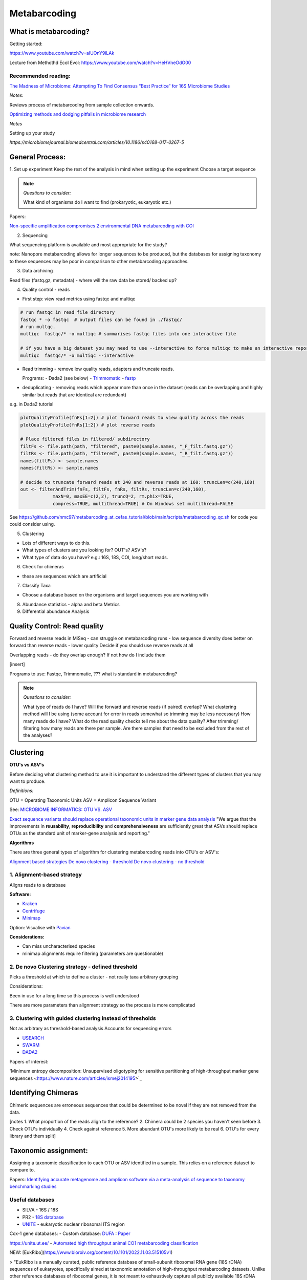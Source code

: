Metabarcoding
=============

What is metabarcoding?
^^^^^^^^^^^^^^^^^^^^^^

Getting started:

https://www.youtube.com/watch?v=aIUOnY9iLAk

Lecture from Methothd Ecol Evol:
https://www.youtube.com/watch?v=HeHVneOdO00

Recommended reading:
--------------------

`The Madness of Microbiome: Attempting To Find Consensus “Best Practice” for 16S Microbiome Studies <https://journals.asm.org/doi/10.1128/AEM.02627-17>`_

*Notes:*

Reviews process of metabarcoding from sample collection onwards.

`Optimizing methods and dodging pitfalls in microbiome research <https://microbiomejournal.biomedcentral.com/articles/10.1186/s40168-017-0267-5>`_

*Notes*

Setting up your study

`https://microbiomejournal.biomedcentral.com/articles/10.1186/s40168-017-0267-5`

General Process:
^^^^^^^^^^^^^^^^

1. Set up experiment
Keep the rest of the analysis in mind when setting up the experiment
Choose a target sequence

.. note::

  *Questions to consider:*

  What kind of organisms do I want to find (prokaryotic, eukaryotic etc.)

Papers:

`Non-specific amplification compromises 2 environmental DNA metabarcoding with COI <https://besjournals.onlinelibrary.wiley.com/doi/pdf/10.1111/2041-210X.13276>`_

2. Sequencing

What sequencing platform is available and most appropriate for the study?

note: Nanopore metabarcoding allows for longer sequences to be produced, but the databases for assigning taxonomy to these sequences may be poor in comparison to other metabarcoding approaches.

3. Data archiving

Read files (fastq.gz, metadata) - where will the raw data be stored/ backed up?

4. Quality control - reads

- First step: view read metrics using fastqc and multiqc

.. code::

  # run fastqc in read file directory
  fastqc * -o fastqc  # output files can be found in ./fastqc/
  # run multqc.
  multiqc  fastqc/* -o multiqc # summarises fastqc files into one interactive file

  # if you have a big dataset you may need to use --interactive to force multiqc to make an interactive report:
  multiqc  fastqc/* -o multiqc --interactive

- Read trimming - remove low quality reads, adapters and truncate reads.

  Programs:
  - Dada2 (see below)
  - `Trimmomatic <http://www.usadellab.org/cms/?page=trimmomatic>`_
  - `fastp <https://github.com/OpenGene/fastp>`_

- deduplicating - removing reads which appear more than once in the dataset (reads can be overlapping and highly similar but reads that are identical are redundant)

e.g. in Dada2 tutorial

.. code::

  plotQualityProfile(fnFs[1:2]) # plot forward reads to view quality across the reads
  plotQualityProfile(fnRs[1:2]) # plot reverse reads

  # Place filtered files in filtered/ subdirectory
  filtFs <- file.path(path, "filtered", paste0(sample.names, "_F_filt.fastq.gz"))
  filtRs <- file.path(path, "filtered", paste0(sample.names, "_R_filt.fastq.gz"))
  names(filtFs) <- sample.names
  names(filtRs) <- sample.names

  # decide to truncate forward reads at 240 and reverse reads at 160: truncLen=c(240,160)
  out <- filterAndTrim(fnFs, filtFs, fnRs, filtRs, truncLen=c(240,160),
              maxN=0, maxEE=c(2,2), truncQ=2, rm.phix=TRUE,
              compress=TRUE, multithread=TRUE) # On Windows set multithread=FALSE

See https://github.com/nmc97/metabarcoding_at_cefas_tutorial/blob/main/scripts/metabarcoding_qc.sh for code you could consider using.

5. Clustering

- Lots of different ways to do this.
- What types of clusters are you looking for? OUT's? ASV's?
- What type of data do you have? e.g.: 16S, 18S, COI, long/short reads.

6. Check for chimeras

- these are sequences which are artificial

7. Classify Taxa

- Choose a database based on the organisms and target sequences you are working with

8. Abundance statistics - alpha and beta Metrics

9. Differential abundance Analysis

Quality Control: Read quality
^^^^^^^^^^^^^^^^^^^^^^^^^^^^^

Forward and reverse reads in MiSeq - can struggle on metabarcoding runs - low sequence diversity
does better on forward than reverse reads - lower quality
Decide if you should use reverse reads at all

Overlapping reads - do they overlap enough? If not how do I include them

[insert]

Programs to use: Fastqc, Trimmomatic, ??? what is standard in metabarcoding?

.. note::

  *Questions to consider:*

  What type of reads do I have?
  Will the forward and reverse reads (if paired) overlap?
  What clustering method will I be using (some account for error in reads somewhat so trimming may be less necessary)
  How many reads do I have?
  What do the read quality checks tell me about the data quality?
  After trimming/ filtering how many reads are there per sample.
  Are there samples that need to be excluded from the rest of the analyses?


Clustering
^^^^^^^^^^

**OTU's vs ASV's**

Before deciding what clustering method to use it is important to understand the different types of clusters that you may want to produce.

*Definitions:*

OTU = Operating Taxonomic Units
ASV = Amplicon Sequence Variant

See: `MICROBIOME INFORMATICS: OTU VS. ASV <https://www.zymoresearch.com/blogs/blog/microbiome-informatics-otu-vs-asv>`_

`Exact sequence variants should replace operational taxonomic units in marker gene data analysis <https://www.nature.com/articles/ismej2017119>`_
"We argue that the improvements in **reusability**, **reproducibility** and **comprehensiveness** are sufficiently great that ASVs should replace OTUs as the standard unit of marker-gene analysis and reporting."

**Algorithms**

There are three general types of algorithm for clustering metabarcoding reads into OTU's or ASV's:

`Alignment based strategies <1\. Alignment-based strategy>`_
`De novo clustering - threshold <2\. De novo Clustering strategy - defined threshold_>`_
`De novo clustering - no threshold <3\. Clustering with guided clustering instead of thresholds>`_

1\. Alignment-based strategy
----------------------------
Aligns reads to a database

**Software:**

* `Kraken <https://github.com/DerrickWood/kraken2/wiki/Manual>`_
* `Centrifuge <http://ccb.jhu.edu/software/centrifuge/>`_
* `Minimap <https://github.com/lh3/minimap2>`_

Option: Visualise with `Pavian <https://github.com/fbreitwieser/pavian>`_

**Considerations:**

* Can miss uncharacterised species
* minimap alignments require filtering (parameters are questionable)

2\. De novo Clustering strategy - defined threshold
---------------------------------------------------

Picks a threshold at which to define a cluster - not really taxa arbitrary grouping

Considerations:

Been in use for a long time so this process is well understood

There are more parameters than alignment strategy so the process is more complicated

3\. Clustering with guided clustering instead of thresholds
-----------------------------------------------------------

Not as arbitrary as threshold-based analysis
Accounts for sequencing errors

* `USEARCH <http://www.drive5.com/usearch/>`_
* `SWARM <https://github.com/torognes/swarm>`_
* `DADA2 <https://benjjneb.github.io/dada2/>`_

Papers of interest:

'Minimum entropy decomposition: Unsupervised oligotyping for sensitive partitioning of high-throughput marker gene sequences <https://www.nature.com/articles/ismej2014195>`_

Identifying Chimeras
^^^^^^^^^^^^^^^^^^^^
Chimeric sequences are erroneous sequences that could be determined to be novel if they are not removed from the data.

[notes
1.  What proportion of the reads align to the reference?
2.  Chimera could be 2 species you haven't seen before
3.  Check OTU's individually
4.  Check against reference
5.  More abundant OTU's more likely to be real
6.  OTU's for every library and them split]

Taxonomic assignment:
^^^^^^^^^^^^^^^^^^^^^
Assigning a taxonomic classification to each OTU or ASV identified in a sample. This relies on a reference dataset to compare to.

Papers:
`Identifying accurate metagenome and amplicon software via a meta-analysis of sequence to taxonomy benchmarking studies <https://peerj.com/articles/6160/>`_

Useful databases
----------------

- SILVA - 16S / 18S
- PR2 - `18S database <https://pr2-database.org/>`_
- `UNITE <https://unite.ut.ee/>`_ - eukaryotic nuclear ribosomal ITS region

Cox-1 gene databases:
- Custom database: `DUFA <github.com/uit-metabarcoding/DUFA>`_ : `Paper <https://academic.oup.com/icesjms/article/78/9/3342/6360557#323435484>`_

https://unite.ut.ee/
- `Automated high throughput animal CO1 metabarcoding classification <https://www.nature.com/articles/s41598-018-22505-4>`_

NEW: [EukRibo](https://www.biorxiv.org/content/10.1101/2022.11.03.515105v1)

> "EukRibo is a manually curated, public reference database of small-subunit ribosomal RNA gene (18S rDNA) sequences of eukaryotes, specifically aimed at taxonomic annotation of high-throughput metabarcoding datasets. Unlike other reference databases of ribosomal genes, it is not meant to exhaustively capture all publicly available 18S rDNA sequences from the INSDC repositories, but to represent a subset of highly trustable sequences covering the whole known diversity of eukaryotes."

Download here: `https://zenodo.org/record/6896896#.Y4oogBTP2Uk`


Diversity Statistics
^^^^^^^^^^^^^^^^^^^^

Don't do this on POD

Phyloseq is good but is limited due to the developer
`FAQ <https://www.bioconductor.org/packages/release/bioc/vignettes/phyloseq/inst/doc/phyloseq-FAQ.html#should-i-normalize-my-data-before-alpha-diversity-analysis>`_

The [Microbiome R package](fa) is good but the developers have now moved on to the [Miaverse](sf), which could be a good alternative.

Output files/ abundance file - try to have them in `.biom` format - relatively universal

Normalising
-----------

- Accounting for sequencing depth before doing your analysis

- Subsample seq dataset

    - Check multiple coverage levels and plot to see if it levels off

    - More sequences - more errors so more OTU's line will never be flat

    - Accounts for sequencing depth twice

Resources:
`Normalization and microbial differential abundance strategies depend upon data characteristics <https://microbiomejournal.biomedcentral.com/articles/10.1186/s40168-017-0237-y>`_

-

Metric 1 - Alpha diversity
--------------------------

Alpha diversity is a measure of species abundance in each sample, or all samples pooled.

There a lot's of different metrics which can be used to calculate this; thus, alpha metrics cannot readily be compared between studies.

Metrics:

- Count number of Taxa

- Treat as a sample of the overall population and attempt to calculate the population - Chao

- Level of evenness - how evenly they split

Metric 2 - Beta diversity
-------------------------

- Unsupervised analysis (doesn't know which samples are in which group)

- Based on abundance

- Do these cluster together or apart

- Maximised variability

- It is normal to do a lot of normalising before this step

    - lots of different ways to do this

Measuring Differential abundance
--------------------------------

`Microbiome differential abundance methods produce different results across 38 datasets <https://www.nature.com/articles/s41467-022-28034-z>`_

Recommended packages and pipelines:
-----------------------------------

DADA2
Dadaist2
FROGS
PhyloSeq
Microbiome R package
MicrobiomeAnalyst
Rhea
Indecspecies


---
Author: Nicola Coyle, David Ryder
25/01/2022
